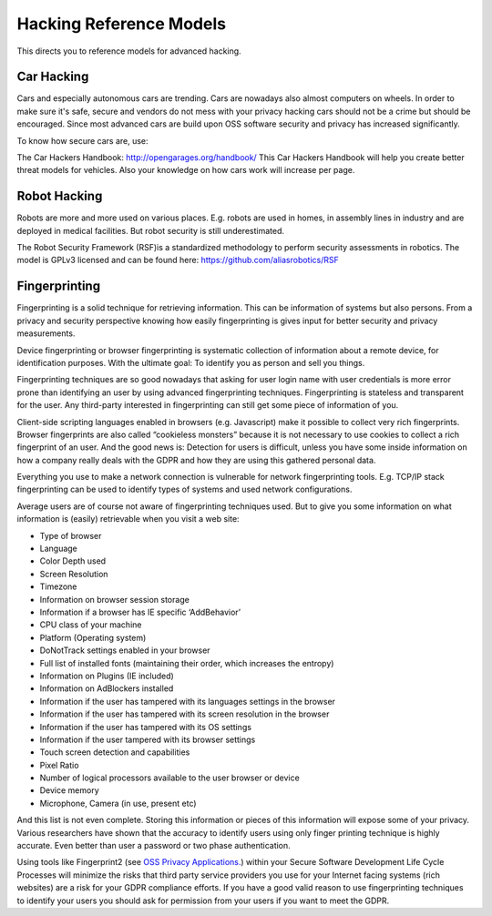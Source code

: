 Hacking Reference Models
=========================

This directs you to reference models for advanced hacking. 


Car Hacking
------------

Cars and especially autonomous cars are trending. Cars are nowadays also almost computers on wheels. In order to make sure it's safe, secure and vendors do not mess with your privacy hacking cars should not be a crime but should be encouraged. Since most advanced cars are build upon OSS software security and privacy has increased significantly. 

To know how secure cars are, use:

The Car Hackers Handbook: http://opengarages.org/handbook/ 
This Car Hackers Handbook will help you create better threat models for vehicles. Also your knowledge on how cars work will increase per page.

 
Robot Hacking
------------------

Robots are more and more used on various places. E.g. robots are used in homes, in assembly lines in industry and are deployed in medical facilities. But robot security is still underestimated. 

The Robot Security Framework (RSF)is a standardized methodology to perform security assessments in robotics. 
The model is GPLv3 licensed and can be found here: https://github.com/aliasrobotics/RSF

Fingerprinting
---------------------

Fingerprinting is a solid technique for retrieving information. This can be information of systems but also persons. From a privacy and security perspective knowing how easily fingerprinting is gives input for better security and privacy measurements.

Device fingerprinting or browser fingerprinting is systematic collection of information about a remote device, for identification purposes. With the ultimate goal: To identify you as person and sell you things.

Fingerprinting techniques are so good nowadays that asking for user login name with user credentials is more error prone than identifying an user by using advanced fingerprinting techniques. Fingerprinting is stateless and transparent for the user. Any third-party interested in fingerprinting can still get some piece of information of you.

Client-side scripting languages enabled in browsers (e.g. Javascript) make it possible to collect very rich fingerprints. Browser fingerprints are also called “cookieless monsters” because it is not necessary to use cookies to collect a rich fingerprint of an user. And the good news is: Detection for users is difficult, unless you have some inside information on how a company really deals with the GDPR and how they are using this gathered personal data.

Everything you use to make a network connection is vulnerable for network fingerprinting tools. E.g. TCP/IP stack fingerprinting can be used to identify types of systems and used network configurations.

Average users are of course not aware of fingerprinting techniques used. But to give you some information on what information is (easily) retrievable when you visit a web site:

* Type of browser
* Language
* Color Depth used
* Screen Resolution
* Timezone
* Information on browser session storage
* Information if a browser has IE specific ‘AddBehavior’
* CPU class of your machine
* Platform (Operating system)
* DoNotTrack settings enabled in your browser
* Full list of installed fonts (maintaining their order, which increases the entropy)
* Information on Plugins (IE included)
* Information on AdBlockers  installed
* Information if the user has tampered with its languages settings in the browser
* Information if the user has tampered with its screen resolution in the browser
* Information if the user has tampered with its OS settings
* Information if the user tampered with its browser settings
* Touch screen detection and capabilities
* Pixel Ratio
* Number of logical processors available to the user browser or device
* Device memory
* Microphone, Camera (in use, present etc)

And this list is not even complete. Storing this information or pieces of this information will expose some of your privacy. Various researchers have shown that the accuracy to identify users using only finger printing technique is highly accurate. Even better than user a password or two phase authentication. 

Using tools like Fingerprint2 (see `OSS Privacy Applications. <http://security-and-privacy-reference-architecture.readthedocs.io/en/latest/12.2-oss-privacy-productslist.html>`_) within your Secure Software Development Life Cycle Processes will minimize the risks that third party service providers you use for your Internet facing systems (rich websites) are a risk for your GDPR compliance efforts. If you have a good valid reason to use fingerprinting techniques to identify your users you should ask for permission from your users if you want to meet the GDPR.
